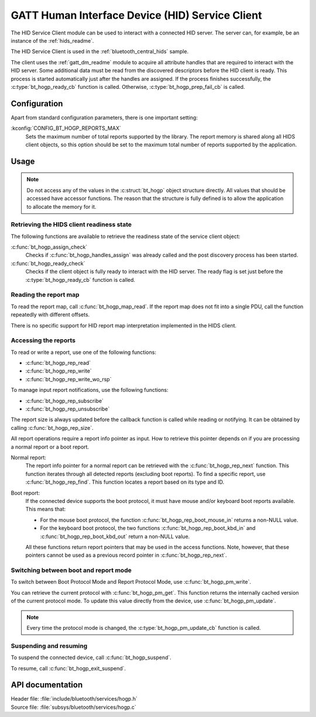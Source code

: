 .. _hogp_readme:

GATT Human Interface Device (HID) Service Client
################################################

The HID Service Client module can be used to interact with a connected HID server.
The server can, for example, be an instance of the :ref:`hids_readme`.

The HID Service Client is used in the :ref:`bluetooth_central_hids` sample.


The client uses the :ref:`gatt_dm_readme` module to acquire all attribute handles that are required to interact with the HID server.
Some additional data must be read from the discovered descriptors before the HID client is ready.
This process is started automatically just after the handles are assigned.
If the process finishes successfully, the :c:type:`bt_hogp_ready_cb` function is called.
Otherwise, :c:type:`bt_hogp_prep_fail_cb` is called.


Configuration
*************

Apart from standard configuration parameters, there is one important setting:

:kconfig:`CONFIG_BT_HOGP_REPORTS_MAX`
  Sets the maximum number of total reports supported by the library.
  The report memory is shared along all HIDS client objects, so this option should be set to the maximum total number of reports supported by the application.

Usage
*****

.. note::
   Do not access any of the values in the :c:struct:`bt_hogp` object structure directly.
   All values that should be accessed have accessor functions.
   The reason that the structure is fully defined is to allow the application to allocate the memory for it.


Retrieving the HIDS client readiness state
==========================================

The following functions are available to retrieve the readiness state of the service client object:

:c:func:`bt_hogp_assign_check`
  Checks if :c:func:`bt_hogp_handles_assign` was already called and the post discovery process has been started.

:c:func:`bt_hogp_ready_check`
  Checks if the client object is fully ready to interact with the HID server.
  The ready flag is set just before the :c:type:`bt_hogp_ready_cb` function is called.


Reading the report map
======================

To read the report map, call :c:func:`bt_hogp_map_read`.
If the report map does not fit into a single PDU, call the function repeatedly with different offsets.

There is no specific support for HID report map interpretation implemented in the HIDS client.


Accessing the reports
=====================

To read or write a report, use one of the following functions:

* :c:func:`bt_hogp_rep_read`
* :c:func:`bt_hogp_rep_write`
* :c:func:`bt_hogp_rep_write_wo_rsp`

To manage input report notifications, use the following functions:

* :c:func:`bt_hogp_rep_subscribe`
* :c:func:`bt_hogp_rep_unsubscribe`

The report size is always updated before the callback function is called while reading or notifying.
It can be obtained by calling :c:func:`bt_hogp_rep_size`.

All report operations require a report info pointer as input.
How to retrieve this pointer depends on if you are processing a normal report or a boot report.


Normal report:
   The report info pointer for a normal report can be retrieved with the :c:func:`bt_hogp_rep_next` function.
   This function iterates through all detected reports (excluding boot reports).
   To find a specific report, use :c:func:`bt_hogp_rep_find`.
   This function locates a report based on its type and ID.

Boot report:
   If the connected device supports the boot protocol, it must have mouse and/or keyboard boot reports available.
   This means that:

   * For the mouse boot protocol, the function :c:func:`bt_hogp_rep_boot_mouse_in` returns a non-NULL value.
   * For the keyboard boot protocol, the two functions :c:func:`bt_hogp_rep_boot_kbd_in` and :c:func:`bt_hogp_rep_boot_kbd_out` return a non-NULL value.

   All these functions return report pointers that may be used in the access functions.
   Note, however, that these pointers cannot be used as a previous record pointer in :c:func:`bt_hogp_rep_next`.


Switching between boot and report mode
======================================

To switch between Boot Protocol Mode and Report Protocol Mode, use :c:func:`bt_hogp_pm_write`.

You can retrieve the current protocol with :c:func:`bt_hogp_pm_get`.
This function returns the internally cached version of the current protocol mode.
To update this value directly from the device, use :c:func:`bt_hogp_pm_update`.

.. note::
   Every time the protocol mode is changed, the :c:type:`bt_hogp_pm_update_cb` function is called.


Suspending and resuming
=======================

To suspend the connected device, call :c:func:`bt_hogp_suspend`.

To resume, call :c:func:`bt_hogp_exit_suspend`.

API documentation
*****************

| Header file: :file:`include/bluetooth/services/hogp.h`
| Source file: :file:`subsys/bluetooth/services/hogp.c`

.. doxygengroup:: bt_hogp
   :project: nrf
   :members:

